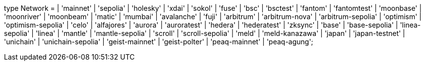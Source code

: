 type Network =
  | 'mainnet'
  | 'sepolia'
  | 'holesky'
  | 'xdai'
  | 'sokol'
  | 'fuse'
  | 'bsc'
  | 'bsctest'
  | 'fantom'
  | 'fantomtest'
  | 'moonbase'
  | 'moonriver'
  | 'moonbeam'
  | 'matic'
  | 'mumbai'
  | 'avalanche'
  | 'fuji'
  | 'arbitrum'
  | 'arbitrum-nova'
  | 'arbitrum-sepolia'
  | 'optimism'
  | 'optimism-sepolia'
  | 'celo'
  | 'alfajores'
  | 'aurora'
  | 'auroratest'
  | 'hedera'
  | 'hederatest'
  | 'zksync'
  | 'base'
  | 'base-sepolia'
  | 'linea-sepolia'
  | 'linea'
  | 'mantle'
  | 'mantle-sepolia'
  | 'scroll'
  | 'scroll-sepolia'
  | 'meld'
  | 'meld-kanazawa'
  | 'japan'
  | 'japan-testnet'
  | 'unichain'
  | 'unichain-sepolia'
  | 'geist-mainnet'
  | 'geist-polter'
  | 'peaq-mainnet'
  | 'peaq-agung';
